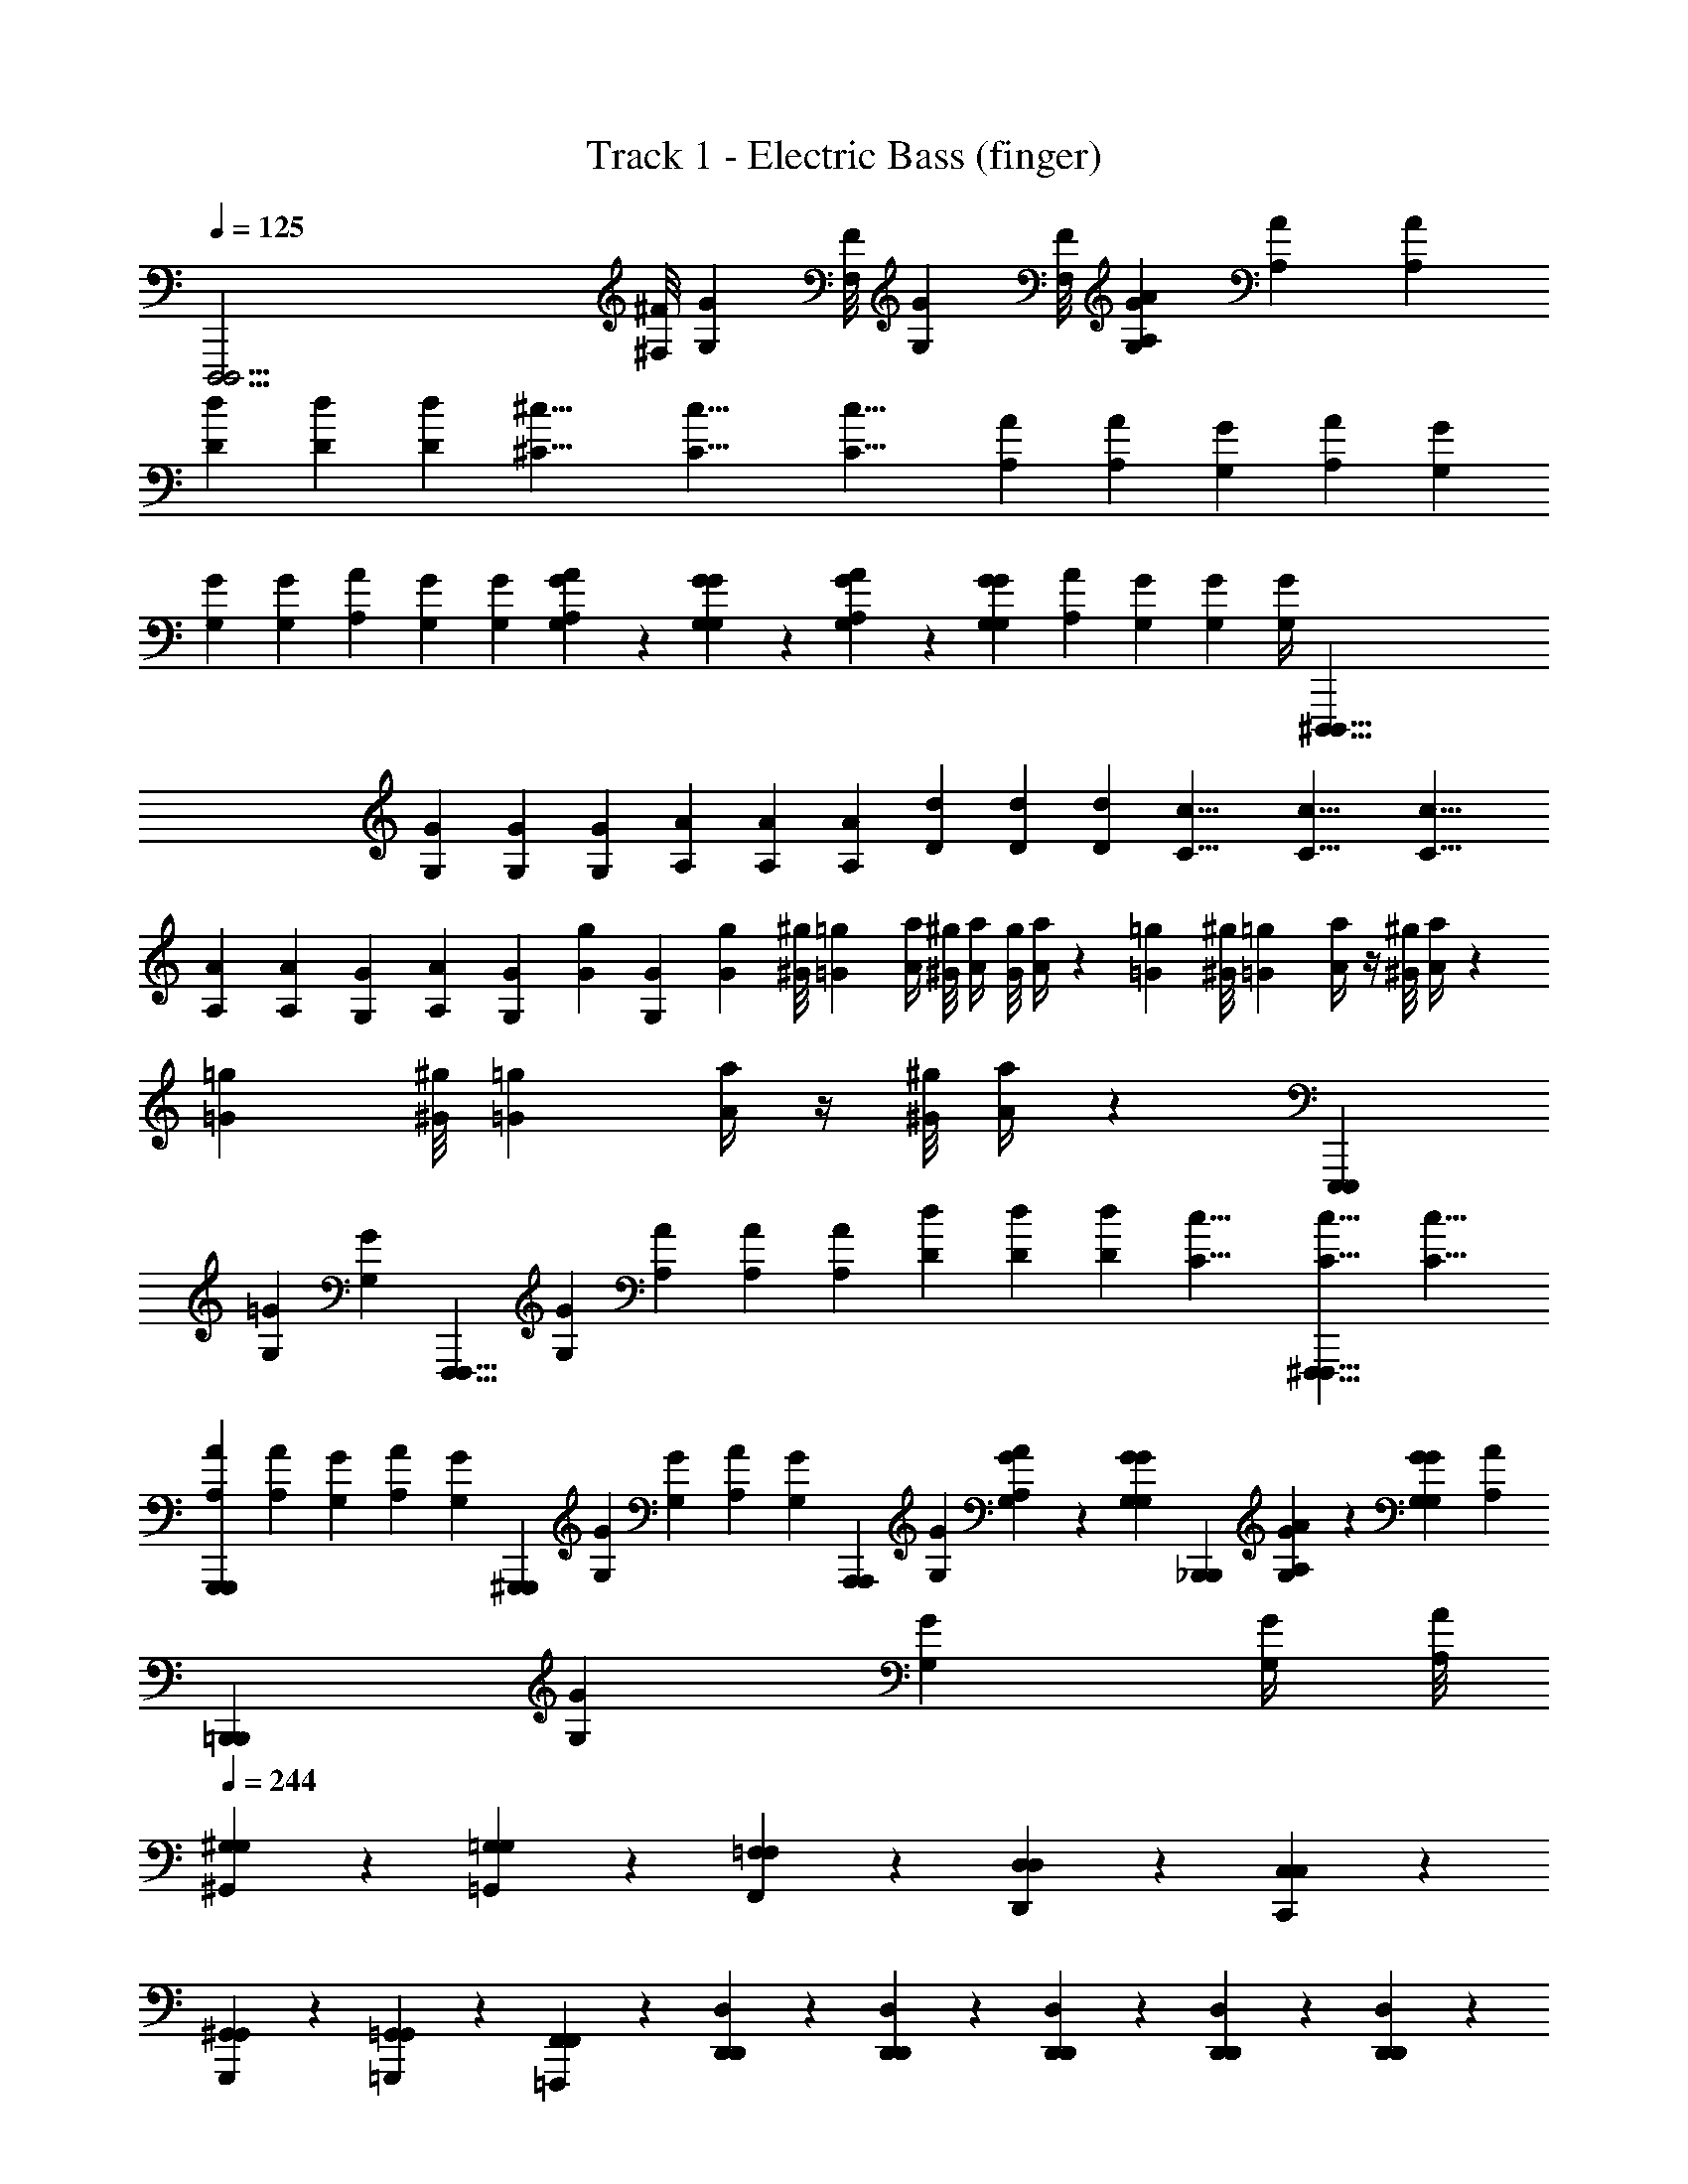X: 1
T: Track 1 - Electric Bass (finger)
Z: ABC Generated by Starbound Composer v0.8.6
L: 1/4
Q: 1/4=125
K: C
[z5/D,,,47/4D,,,47/4] [^F,/8^F/8] [z/8G,/3G/3] [F,/8F/8] [z/4G,/3G/3] [F,/8F/8] [z/4G,/3G/3A,11/24A11/24] [z3/8A,11/24A11/24] [z/8A,11/24A11/24] 
[z/4D11/24d11/24] [z3/8D11/24d11/24] [z/8D11/24d11/24] [z/4^C17/8^c17/8] [z3/8C17/8c17/8] [z13/8C17/8c17/8] [z/4A,11/24A11/24] [z/4A,11/24A11/24] [z/8G,11/24G11/24] [z/8A,11/24A11/24] [z3/8G,11/24G11/24] 
[z/8G,11/24G11/24] [z3/8G,11/24G11/24] [z/8A,11/24A11/24] [z3/8G,11/24G11/24] [z/8G,11/24G11/24] [A,11/24A11/24G,11/24G11/24] z/24 [G,11/24G11/24G,11/24G11/24] z/24 [A,11/24A11/24G,11/24G11/24] z/24 [z/8G,11/24G11/24G,11/24G11/24] [z3/8A,11/24A11/24] [z/8G,11/24G11/24] [z3/8G,11/24G11/24] [G,/4G/4] [z5/^D,,,99/8D,,,99/8] 
[z/4G,11/24G11/24] [z3/8G,11/24G11/24] [z/8G,11/24G11/24] [z/4A,11/24A11/24] [z3/8A,11/24A11/24] [z/8A,11/24A11/24] [z/4D11/24d11/24] [z3/8D11/24d11/24] [z/8D11/24d11/24] [z/4C17/8c17/8] [z3/8C17/8c17/8] [z13/8C17/8c17/8] 
[z/4A,11/24A11/24] [z/4A,11/24A11/24] [z/8G,11/24G11/24] [z/8A,11/24A11/24] [z/4G,11/24G11/24] [z/8G13/24g13/24] [z/8G,11/24G11/24] [z7/24G13/24g13/24] [z/12^G/8^g/8] [z/24=G13/24=g13/24] [z/8A/4a/4] [^G/8^g/8] [A/4a/4] [G/8g/8] [A/4a/4] z/12 [=G13/24=g13/24] [z/12^G/8^g/8] [z/24=G13/24=g13/24] [A/4a/4] z/4 [^G/8^g/8] [A/4a/4] z/12 
[=G13/24=g13/24] [z/12^G/8^g/8] [z/24=G13/24=g13/24] [A/4a/4] z/4 [^G/8^g/8] [A/4a/4] z/12 [z5/E,,,17/6E,,,17/6] 
[z/4G,11/24=G11/24] [z/4G,11/24G11/24] [z/8F,,,15/8F,,,15/8] [z/8G,11/24G11/24] [z/4A,11/24A11/24] [z3/8A,11/24A11/24] [z/8A,11/24A11/24] [z/4D11/24d11/24] [z3/8D11/24d11/24] [z/8D11/24d11/24] [z/4C17/8c17/8] [z3/8^F,,,15/8F,,,15/8C17/8c17/8] [z13/8C17/8c17/8] 
[z/4A,11/24A11/24G,,,11/12G,,,11/12] [z/4A,11/24A11/24] [z/8G,11/24G11/24] [z/8A,11/24A11/24] [z/4G,11/24G11/24] [z/8^G,,,11/12G,,,11/12] [z/8G,11/24G11/24] [z3/8G,11/24G11/24] [z/8A,11/24A11/24] [z/4G,11/24G11/24] [z/8A,,,11/12A,,,11/12] [z/8G,11/24G11/24] [A,11/24A11/24G,11/24G11/24] z/24 [z/4G,11/24G11/24G,11/24G11/24] [z/4_B,,,11/12B,,,11/12] [A,11/24A11/24G,11/24G11/24] z/24 [z/8G,11/24G11/24G,11/24G11/24] [z/8A,11/24A11/24] 
[z/4=B,,,11/12B,,,11/12] [z/8G,11/24G11/24] [z3/8G,11/24G11/24] [z/8G,/4G/4] [A,/8A/8] 
Q: 1/4=244
[^G,11/24^G,,11/24G,11/24] z/24 [=G,11/24=G,,11/24G,11/24] z/24 [=F,11/24F,,11/24F,11/24] z/24 [D,11/12D,,11/12D,11/12] z/12 [C,11/24C,,11/24C,11/24] z/24 
[^G,,11/24G,,,11/24G,,11/24] z/24 [=G,,11/24=G,,,11/24G,,11/24] z/24 [F,,11/24=F,,,11/24F,,11/24] z/24 [D,,11/24D,,11/24D,11/24] z/24 [D,,11/24D,,11/24D,11/24] z/24 [D,,11/24D,,11/24D,11/24] z/24 [D,,11/24D,,11/24D,11/24] z/24 [D,,11/24D,,11/24D,11/24] z/24 
[D,,11/24D,,11/24D,11/24] z/24 [D,,11/24D,,11/24D,11/24] z/24 [D,,11/24D,,11/24D,11/24] z/24 [D,,11/24D,,11/24D,11/24] z/24 [D,,11/24D,,11/24D,11/24] z/24 [D,,11/24D,,11/24D,11/24] z/24 [D,,11/24D,,11/24D,11/24] z/24 [D,,11/24D,,11/24D,11/24] z/24 
[D,,11/24D,,11/24D,11/24] z/24 [D,,11/24D,,11/24D,11/24] z/24 [D,,11/24D,,11/24D,11/24] z/24 [D,,11/12D,,11/12D,11/12] z/12 [C,,11/24C,,11/24C,11/24] z/24 [F,,17/12F,,17/12F,17/12] z/12 
[D,,11/12D,,11/12D,11/12] z/12 [C,,11/24C,,11/24C,11/24] z/24 [F,,17/12F,,17/12F,17/12] z/12 [D,,11/24D,,11/24D,11/24] z/24 [C,,11/24C,,11/24C,11/24] z/24 
[F,,11/24F,,11/12F,11/12] z/24 G,,11/24 z/24 [D,,11/24A,11/24A11/24D,,11/24D,11/24] z/24 [D,,11/24A,11/24A11/24D,,11/24D,11/24] z/24 [D,,11/24A,11/24A11/24D,,11/24D,11/24] z/24 [D,,11/24A,11/24A11/24D,,11/24D,11/24] z/24 [D,,11/24A,11/24A11/24D,,11/24D,11/24] z/24 [D,,11/24A,11/24A11/24D,,11/24D,11/24] z/24 
[D,,11/24A,11/24A11/24D,,11/24D,11/24] z/24 [D,,11/24A,11/24A11/24D,,11/24D,11/24] z/24 [D,,11/24A,11/24A11/24D,,11/24D,11/24] z/24 [D,,11/24A,11/24A11/24D,,11/24D,11/24] z/24 [D,,11/24A,11/24A11/24D,,11/24D,11/24] z/24 [D,,11/24A,11/24A11/24D,,11/24D,11/24] z/24 [D,,11/24A,11/24A11/24D,,11/24D,11/24] z/24 [D,,11/24A,11/24A11/24D,,11/24D,11/24] z/24 
[D,,11/24A,11/24A11/24D,,11/24D,11/24] z/24 [D,,11/24A,11/24A11/24D,,11/24D,11/24] z/24 [D,,11/12A,11/12A11/12D,,11/12D,11/12] z/12 [C,,11/24G,11/24G11/24C,,11/24C,11/24] z/24 [F,,17/12=C17/12=c17/12F,,17/12F,17/12] z/12 
[D,,11/12A,11/12A11/12D,,11/12D,11/12] z/12 [C,,11/24G,11/24G11/24C,,11/24C,11/24] z/24 [F,,17/12C17/12c17/12F,,17/12F,17/12] z/12 [D,,11/24A,11/24A11/24D,,11/24D,11/24] z/24 [C,,11/24G,11/24G11/24C,,11/24C,11/24] z/24 
[F,,11/24C11/24c11/24F,,11/24F,11/24] z/24 [G,,11/24D11/24d11/24G,,11/24G,11/24] z/24 [z/4E7/24e7/24D,,11/24A,11/24A11/24c''59/4] [z/24E/3e/3] [=F/8f/8] [^F/24^f/24] [z/24=F343/24=f343/24] [z/12D,,11/24A,11/24A11/24] [z5/12F173/12f173/12] [D,,11/24A,11/24A11/24] z/24 [D,,11/24A,11/24A11/24] z/24 [D,,11/24A,11/24A11/24] z/24 [D,,11/24A,11/24A11/24] z/24 
[D,,11/24A,11/24A11/24] z/24 [D,,11/24A,11/24A11/24] z/24 [D,,11/24A,11/24A11/24] z/24 [D,,11/24A,11/24A11/24] z/24 [D,,11/24A,11/24A11/24] z/24 [D,,11/24A,11/24A11/24] z/24 [D,,11/24A,11/24A11/24] z/24 [D,,11/24A,11/24A11/24] z/24 
[D,,11/24A,11/24A11/24] z/24 [D,,11/24A,11/24A11/24] z/24 [D,,11/12A,11/12A11/12] z/12 [C,,11/24G,11/24G11/24] z/24 [F,,17/12C17/12c17/12] z/12 
[D,,11/12A,11/12A11/12] z/12 [C,,11/24G,11/24G11/24] z/24 [F,,17/12C17/12c17/12] z/12 [D,,11/24A,11/24A11/24] z/24 [C,,11/24G,11/24G11/24] z/24 
[z/4F,,11/24C11/24c11/24D11/24d11/24] [z/4D11/24d11/24] [z/4G,,11/24D11/24d11/24A,11/24A11/24] [A,/4A/4] [z/6E7/24e7/24D,,11/24A,11/24A11/24] [z/8E/3e/3] [F/8f/8] [^F/24^f/24] [z/24=F151/24=f151/24] [D,,11/24A,11/24A11/24F77/12f77/12] z/24 [D,,11/24A,11/24A11/24] z/24 [D,,11/24A,11/24A11/24] z/24 [D,,11/24A,11/24A11/24] z/24 [D,,11/24A,11/24A11/24] z/24 
[D,,11/24A,11/24A11/24] z/24 [D,,11/24A,11/24A11/24] z/24 [D,,11/24A,11/24A11/24] z/24 [D,,11/24A,11/24A11/24] z/24 [D,,11/24A,11/24A11/24] z/24 [D,,11/24A,11/24A11/24] z/24 [D,,11/24A,11/24A11/24] z/24 [D,,11/24A,11/24A11/24] z/24 
[z/6D,,11/24A,11/24A11/24D11/24d11/24] [z/3D11/24d11/24] [z/6D,,11/24A,11/24A11/24A,11/24A11/24] [z/3A,11/24A11/24] [z/6E7/24e7/24D,,11/12A,11/12A11/12] [z/8E/3e/3] [F/8f/8] [^F/24^f/24] [z/24=F79/24=f79/24] [z/F41/12f41/12] [C,,11/24G,11/24G11/24] z/24 [F,,17/12C17/12c17/12] z/12 
[D,,11/12A,11/12A11/12] z/12 [z/6C,,11/24G,11/24G11/24D11/24d11/24] [D7/24d7/24] z/24 [z/6A,11/24A11/24F,,17/12C17/12c17/12] [C7/24c7/24] z/24 [z/6F11/24f11/24] [F7/24f7/24] z/24 [z/6D11/24d11/24] [D7/24d7/24] z/24 [z/6A,/3A/3D,,11/24A,11/24A11/24] [A,/3A/3] [z/6^G,/3^G/3C,,11/24=G,11/24=G11/24] [^G,/3^G/3] 
[z/6=G,/3=G/3F,,11/24C11/24c11/24] [G,/3G/3] [z/6F,/3F/3G,,11/24D11/24d11/24] [F,/4F/4] z/12 [z/6D,/3D/3D,,11/24A,11/24A11/24] [D,/3D/3] [z/6C,/3C/3D,,11/24A,11/24A11/24] [C,/3C/3] [z/6^C,/3^C/3D,,11/24A,11/24A11/24] [C,/3C/3] [z/6D,/3D/3D,,11/24A,11/24A11/24] [D,/3D/3] [z/6F,/3F/3D,,11/24A,11/24A11/24] [F,/3F/3] [z/6G,/3G/3D,,11/24A,11/24A11/24] [G,/3G/3] 
[z/6^G,/3^G/3D,,11/24A,11/24A11/24] [G,/3G/3] [z/6A,/3A/3D,,11/24A,11/24A11/24] [A,/3A/3] [z/6=C/3c/3D,,11/24A,11/24A11/24] [C/3c/3] [z/6D,,11/24A,11/24A11/24D5/8d5/8] [z/3D5/8d5/8] [D,,11/24A,11/24A11/24] z/24 [z/6D,,11/24A,11/24A11/24F5/8f5/8] [z/3F5/8f5/8] [D,,11/24A,11/24A11/24] z/24 [z/6D,,11/24A,11/24A11/24=G5/8=g5/8] [z/3G5/8g5/8] 
[D,,11/24A,11/24A11/24] z/24 [z/6D,,11/24A,11/24A11/24A23/24a23/24] [z/3A23/24a23/24] [z/D,,11/12A,11/12A11/12] [z/6c13/12c'13/12] [z/3c9/8c'9/8] [C,,11/24=G,11/24G11/24] z/24 [z/12F,,17/12C17/12c17/12] [^c5/24^c'5/24] [d5/24d'5/24c/4c'/4] [z/24^d5/24^d'5/24] [z/6=d/4=d'/4] [z/12e5/24e'5/24] [z/8^d/4^d'/4] [z/8f11/8f'11/8] [z11/24e17/12e'17/12] 
[D,,11/12A,11/12A11/12] z/12 [z/6d7/24d'7/24C,,11/24G,11/24G11/24] [z/8d/3d'/3] [e/8e'/8] [f/24f'/24] [z/24e23/24e'23/24] [ze13/12e'13/12F,,17/12C17/12=c17/12] [z/6d7/24d'7/24] [z/8d/3d'/3] [e/8e'/8] [f/24f'/24] [z/24e23/24e'23/24] [D,,11/24A,11/24A11/24e13/12e'13/12] z/24 [C,,11/24G,11/24G11/24] z/24 
[z/6d7/24d'7/24F,,11/24C11/24c11/24] [z/8d/3d'/3] [e/8e'/8] [f/24f'/24] [z/24e11/24e'11/24] [e/12e'/12G,,11/24D11/24=d11/24] z5/12 [z/6^d7/24d'7/24G,,11/24D11/24=d11/24] [z/8^d/3d'/3] [e/8e'/8] [f/24f'/24] [z/24e23/24e'23/24] [G,,11/24D11/24=d11/24e13/12e'13/12] z/24 [G,,11/24D11/24d11/24] z/24 [z/6^f7/24^f'7/24G,,11/24D11/24d11/24] [z/8f/3f'/3] [g/8g'/8] [^g/24^g'/24] [z/24=g23/24=g'23/24] [G,,11/24D11/24d11/24g13/12g'13/12] z/24 [G,,11/24D11/24d11/24] z/24 
[z/6^d7/24d'7/24G,,11/24D11/24=d11/24] [z/8^d/3d'/3] [e/8e'/8] [=f/24=f'/24] [z/24e59/24e'59/24] [G,,11/24D11/24=d11/24e31/12e'31/12] z/24 [G,,11/24D11/24d11/24] z/24 [G,,11/24D11/24d11/24] z/24 [G,,11/24D11/24d11/24] z/24 [G,,11/24D11/24d11/24] z/24 [z/6G,,11/24D11/24d11/24^d11/24d'11/24] [z/3d11/24d'11/24] [z/6G,,11/24D11/24=d11/24d11/24=d'11/24] [z/3d11/24d'11/24] 
[z/6G,,11/24D11/24d11/24c11/24=c'11/24] [z/3c11/24c'11/24] [z/6G,,11/24D11/24d11/24d11/24d'11/24] [z/3d11/24d'11/24] [z/6c11/24c'11/24G,,11/12D11/12d11/12] [z/3c11/24c'11/24] [z/6A11/24a11/24] [z/3A11/24a11/24] [z/6F,,11/24C11/24c11/24G11/24g11/24] [z/3G11/24g11/24] [z/6^D11/24^d11/24_B,,17/12F17/12f17/12] [z/3D11/24d11/24] [z/6=D11/24=d11/24] [z/3D11/24d11/24] [z/6C11/24c11/24] [z/3C11/24c11/24] 
[z/6A,11/24A11/24G,,11/12D11/12d11/12] [z/3A,11/24A11/24] [z/6C/3c/3] [z/6C/3c/3] [z/6A,/3A/3] [z/6A,/3A/3F,,11/24C11/24c11/24] [z/6C/3c/3] [z/6C/3c/3] [z/6A,/3A/3B,,17/12F17/12f17/12] [z/6A,/3A/3] [z/6C/3c/3] [z/6C/3c/3] [z/6A,/3A/3] [z/6A,/3A/3] [z/6C/3c/3] [z/6C/3c/3] [z/6A,/3A/3] [z/6A,/3A/3G,,11/24D11/24d11/24] [z/6C/3c/3] [z/6C/3c/3] [z/6C/3c/3F,,11/24C11/24c11/24] [z/6A,/3A/3] [z/6C/3c/3] 
[z/6C/3c/3B,,11/24F11/24f11/24] [z/6C/3c/3] [z/6A,/3A/3] [z/6C/3c/3=C,11/24G11/24g11/24] [z/6C2/3c2/3] [z/6C/3c/3] [z/6G,,11/24D11/24d11/24] [z/6C/3c/3] [z/6C/3c/3] [z/6A,/3A/3G,,11/24D11/24d11/24] [z/6A,/3A/3] [z/6C/3c/3] [z/6C/3c/3G,,11/24D11/24d11/24] [z/6A,/3A/3] [z/6A,/3A/3] [z/6C/3c/3G,,11/24D11/24d11/24] [z/6C/3c/3] [z/6A,/3A/3] [z/6A,/3A/3G,,11/24D11/24d11/24] [z/6C/3c/3] [z/6C/3c/3] [z/6A,/3A/3G,,11/24D11/24d11/24] [z/6A,/3A/3] [z/6C/3c/3] 
[z/6C/3c/3G,,11/24D11/24d11/24] [z/6A,/3A/3] [z/6A,/3A/3] [z/6C/3c/3G,,11/24D11/24d11/24] [z/6C/3c/3] [A,/6A/6] [A,/6A/6G,/3G/3G,,11/24D11/24d11/24] [z/6G,/3G/3] [z/6F,/3F/3] [z/6F,/3F/3G,,11/24D11/24d11/24] [z/6D,7/24D7/24] [z/8D,7/24D7/24] [^C,/24^C/24] [z/8G,,11/24D11/24d11/24A,,17/12A,17/12] [C,/24C/24] [z/3A,,17/12A,17/12] [G,,11/24D11/24d11/24] z/24 [G,,11/24D11/24d11/24] z/24 [z/6G,,11/24D11/24d11/24^G,,17/12^G,17/12] [z/3G,,17/12G,17/12] 
[=G,,11/24D11/24d11/24] z/24 [G,,11/24D11/24d11/24] z/24 [z/6G,,11/12D11/12d11/12G,,17/12=G,17/12] [z5/6G,,17/12G,17/12] [F,,11/24=C11/24c11/24] z/24 [z/6B,,17/12F17/12f17/12^F,,17/12^F,17/12] [z4/3F,,17/12F,17/12] 
[z/6G,,11/12D11/12d11/12=F,,11/12=F,11/12] [z5/6F,,11/12F,11/12] [z/6F,,11/24C11/24c11/24D,,17/12D,17/12] [z/3D,,17/12D,17/12] [zB,,17/12F17/12f17/12] [z/6C,,17/12=C,17/12] [z/3C,,17/12C,17/12] [G,,11/24D11/24d11/24] z/24 [F,,11/24C11/24c11/24] z/24 
[z/6B,,11/24F11/24f11/24^C,,11/12^C,11/12] [z/3C,19/24^C19/24] [=C,11/24G11/24g11/24] z/24 [z/6D,,11/24A,11/24A11/24D,11/24D11/24] [z/3D,11/24D11/24] [z/6D,,11/24A,11/24A11/24F,25/24F25/24] [z/3F,25/24F25/24] [D,,11/24A,11/24A11/24] z/24 [z/24D,,11/24A,11/24A11/24] [E,/12E/12] [^D,/12^D/12] [E,/12E/12=D,/12=D/12] [^C,/24C/24^D,/8^D/8] z/12 [=D,/12=D/12] [z/6E,7/24E7/24D,,11/24A,11/24A11/24] [z/8E,/3E/3] [F,/8F/8] [^F,/24^F/24] [z/24=F,5/12=F5/12] [D,,11/24A,11/24A11/24F,13/24F13/24] z/24 
[z/6D,,11/24A,11/24A11/24D,/D/] [z/3D,/D/] [C,/24C/24D,,11/24A,11/24A11/24] [z/8=C,/3=C/3] [^C,/24^C/24] [z7/24=C,/3=C/3] [z/6D,,11/24A,11/24A11/24^G,5/8^G5/8] [z/3G,5/8G5/8] [z/6D,,11/24A,11/24A11/24] [z/6=G,/3=G/3] [z/6G,/3G/3] [z/6F,/3F/3D,,11/24A,11/24A11/24] [z/6F,/3F/3] [z/6D,/3D/3] [z/6D,/3D/3D,,11/24A,11/24A11/24] [z/6C,/3C/3] [z/6C,/3C/3] [z/6D,,11/24A,11/24A11/24^G,5/8^G5/8] [z/3F,5/8F5/8] [z/6D,,11/24A,11/24A11/24] [z/6=G,/3=G/3] [z/6D,/3D/3] 
[z/6F,/3F/3D,,11/24A,11/24A11/24] [z/6C,/3C/3] [z/6D,/3D/3] [z/6A,,/3A,/3D,,11/24A,11/24A11/24] [z/6C,/3C/3] [z/6^G,,/3^G,/3] [z/6G,5/8^G5/8D,,11/12A,11/12A11/12] [z/G,5/8G5/8] [z/6=G,/3=G/3] [z/6G,/3G/3] [z/6F,/3F/3=C,,11/24G,11/24G11/24] [z/6F,/3F/3] [z/6D,/3D/3] [z/6D,/3D/3F,,17/12C17/12c17/12] [z/6C,/3C/3] [z/6C,/3C/3] [z/6F,5/8F5/8] [z/F,5/8F5/8] [z/6D,/3D/3] [z/6D,/3D/3] 
[z/6C,/3C/3D,,11/12A,11/12A11/12] [z/6C,/3C/3] [z/6A,,/3A,/3] [z/6A,,/3A,/3] [z/6G,,/3^G,/3] [z/6G,,/3G,/3] [z/6C,,11/24=G,11/24G11/24F,5/8F5/8] [z/3F,5/8F5/8] [z/6F,,17/12C17/12c17/12] [z/6D,/3D/3] [z/6D,/3D/3] [z/6C,/3C/3] [z/6C,/3C/3] [z/6A,,/3A,/3] [z/6A,,/3A,/3] [z/6G,,/3^G,/3] [z/6G,,/3G,/3] [z/6=G,,/4=G,/4D,,11/24A,11/24A11/24] [z/12G,,/4G,/4] [z/6F,,/4F,/4] [z/12F,,/4F,/4] [z/6G,,/4G,/4C,,11/24G,11/24G11/24] [z/12G,,/4G,/4] [z/6^G,,/4^G,/4] [z/12G,,/4G,/4] 
[z/6A,,/4A,/4F,,11/24C11/24c11/24] [z/12A,,/4A,/4] [z/6C,/4C/4] [z/12C,/4C/4] [z/6D,/4D/4=G,,11/24D11/24d11/24] [z/12D,/4D/4] [z/6F,/4F/4] [F,/12F/12] [z/6A,/4A/4D,,11/24A,11/24A11/24] [z/6A,/4A/4] [z/6C/4c/4] [z/6C/4c/4D,,11/24A,11/24A11/24] [z/6^C/4^c/4] [z/6C/4c/4] [z/6D/4d/4D,,11/24A,11/24A11/24] [z/6D/4d/4] [z/6F/4f/4] [z/6F/4f/4D,,11/24A,11/24A11/24] [z/6G/4g/4] [z/6G/4g/4] [z/6^G/4^g/4D,,11/24A,11/24A11/24] [z/6G/4g/4] [z/6A/4a/4] [z/6A/4a/4D,,11/24A,11/24A11/24] [z/6D/4d/4] [z/6D/4d/4] 
[z/6F/4f/4D,,11/24A,11/24A11/24] [z/6F/4f/4] [z/6=G/4=g/4] [z/6G/4g/4D,,11/24A,11/24A11/24] [z/6^G/4^g/4] [z/6G/4g/4] [z/6A/4a/4D,,11/24A,11/24A11/24] [z/6A/4a/4] [z/6F/4f/4] [z/6F/4f/4D,,11/24A,11/24A11/24] [z/6=G/4=g/4] [z/6G/4g/4] [z/6^G/4^g/4D,,11/24A,11/24A11/24] [z/6G/4g/4] [z/6A/4a/4] [z/6A/4a/4D,,11/24A,11/24A11/24] [z/6=c/4c'/4] [z/6c/4c'/4] [z/6F/4f/4D,,11/24A,11/24A11/24] [z/6F/4f/4] [z/6=G/4=g/4] [z/6G/4g/4D,,11/24A,11/24A11/24] [z/6^G/4^g/4] [z/6G/4g/4] 
[z/6A/4a/4D,,11/24A,11/24A11/24] [z/6A/4a/4] [z/6c25/24c'25/24] [D,,11/24A,11/24A11/24c25/24c'25/24] z/24 [z3/8D,,11/12A,11/12A11/12] [^c/12^c'/12] [z/12d/8d'/8] [z/24c/8c'/8] [^d/12^d'/12] [=d/8=d'/8e/8e'/8] [^d/8^d'/8f5/6f'5/6] [z/12e19/24e'19/24] [C,,11/24=G,11/24=G11/24] z/24 [z/6F,,17/12=C17/12=c17/12] [z/6c/4=c'/4] [z/6c/4c'/4] [z/6^c/4^c'/4] [z/6c/4c'/4] [z/6=d/4=d'/4] [z/6d/4d'/4] [z/6f/4f'/4] [z/6f/4f'/4] 
[z/6e/4e'/4D,,11/12A,11/12A11/12] [z/6e/4e'/4] [z/6d/4d'/4] [z/6d/4d'/4] [z/6f/4f'/4] [z/6f/4f'/4] [z/6e/4e'/4C,,11/24G,11/24G11/24] [z/6e/4e'/4] [z/6d/4d'/4] [z/6d/4d'/4F,,17/12C17/12=c17/12] [z/6f/4f'/4] [z/6f/4f'/4] [z/6e/4e'/4] [z/6e/4e'/4] [z/6d/4d'/4] [z/6d/4d'/4] [z/6f/4f'/4] [z/6f/4f'/4] [z/6e/4e'/4D,,11/24A,11/24A11/24] [z/6e/4e'/4] [z/6d/4d'/4] [z/6d/4d'/4C,,11/24G,11/24G11/24] [z/6f/4f'/4] [z/6f/4f'/4] 
[z/6e/4e'/4F,,11/24C11/24c11/24] [z/6e/4e'/4] [z/6d/4d'/4] [z/6d/4d'/4G,,11/24D11/24d11/24] [z/6f/4f'/4] [f/8f'/8] z/24 [z/6e/4e'/4A,,17/12E,17/12E17/12] [z/6e/4e'/4] [z/6d/4d'/4] [z/6d/4d'/4] [z/6f/4f'/4] [z/6f/4f'/4] [z/6e/4e'/4] [z/6e/4e'/4] [z/6d/4d'/4] [z/6d/4d'/4^G,,17/12^D,17/12^D17/12] [z/6f/4f'/4] [z/6f/4f'/4] [z/6e/4e'/4] [z/6e/4e'/4] [z/6d/4d'/4] [z/6d/4d'/4] [z/6e/4e'/4] [z/6e/4e'/4] 
[z/6d/4d'/4=G,,17/12=D,17/12=D17/12] [z/6d/4d'/4] [z/6c/4=c'/4] [z/6c/4c'/4] [z/6e/4e'/4] [z/6e/4e'/4] [z/6d/4d'/4] [z/6d/4d'/4] [z/6c/4c'/4] [z/6c/4c'/4^F,,17/12^C,17/12^C17/12] [z/6d/4d'/4] [z/6d/4d'/4] [z/6c/4c'/4] [z/6c/4c'/4] [z/6A5/12a5/12] [z/3A5/12a5/12] [z/6^G5/12g5/12] [z/3G5/12g5/12=F,,11/12=C,11/12=C11/12] [z/6=G5/12=g5/12] [z/3G5/12g5/12] [z/6F5/12f5/12] 
[z/3F5/12f5/12E,,11/12=B,,11/12B,11/12] [z/6D/4d/4] [z/12D/4d/4] [^C/12^c/12] [z/12=C5/24=c5/24] [^C/24^c/24] [B,/24B/24] [_B,/24_B/24] [z/8A,/6A/6] [z/6A,,17/12E,17/12E17/12G,17/12G17/12] [z4/3G,17/12G17/12] [z/6^G,,17/12^D,17/12^D17/12^F,17/12^F17/12] [z4/3F,17/12F17/12] 
[z/6=G,,17/12=D,17/12=D17/12=F,17/12=F17/12] [z4/3F,17/12F17/12] [z/6^F,,17/12^C,17/12C17/12E,17/12E17/12] [z4/3E,17/12E17/12] [z/6=F,,11/12=C,11/12=C11/12^D,11/12^D11/12] [z5/6D,11/12D11/12] 
[z/6E,,11/12B,,11/12=B,11/12=D,11/12=D11/12] [D,19/24D19/24] z/24 [z/6A,,17/12E,17/12E17/12B,17/12=B17/12] [z4/3B,17/12B17/12] [z/6^G,,17/12^D,17/12^D17/12_B,17/12_B17/12] [z4/3B,17/12B17/12] 
[z/6=G,,17/12=D,17/12=D17/12A,17/12A17/12] [z4/3A,17/12A17/12] [z/6^F,,17/12^C,17/12^C17/12^G,17/12^G17/12] [z4/3G,17/12G17/12] [z/6=G,2/3=G2/3=F,,11/12=C,11/12=C11/12] [G,2/3G2/3] z/6 
[z/6^F,5/8^F5/8E,,11/12B,,11/12=B,11/12] [F,5/8F5/8] z5/24 [z/6A,,17/12E,17/12E17/12B,17/12=B17/12] [z4/3B,17/12B17/12] [z/6^G,,17/12^D,17/12^D17/12_B,17/12_B17/12] [z/3B,17/12B17/12] =c/6 ^c/6 d/6 ^d/6 e/6 f/6 
[^f/6=G,,17/12=D,17/12=D17/12A,17/12A17/12] [g/6A,17/12A17/12] ^g/6 a/6 _b/6 =b/6 e/6 =f/6 ^f/6 [=g/6^F,,17/12^C,17/12^C17/12^G,17/12^G17/12] [^g/6G,17/12G17/12] a/6 _b/6 =b/6 c'/6 ^c'/6 d'/6 ^d'/6 [e'/6=G,2/3=G2/3=F,,11/12=C,11/12=C11/12] [f'/6G,2/3G2/3] ^f'/6 g'/6 ^g'/6 a'/6 
[_b'/6F,5/8F5/8E,,11/12B,,11/12=B,11/12] [=b'/6F,/F/] =c'/6 ^c'/6 =d'/6 ^d'/6 [D,,11/24A,11/24A11/24a39/4=d'39/4] z/24 [D,,11/24A,11/24A11/24] z/24 [D,,11/24A,11/24A11/24] z/24 [D,,11/24A,11/24A11/24] z/24 [D,,11/24A,11/24A11/24] z/24 [D,,11/24A,11/24A11/24] z/24 
[D,,11/24A,11/24A11/24] z/24 [D,,11/24A,11/24A11/24] z/24 [D,,11/24A,11/24A11/24] z/24 [D,,11/24A,11/24A11/24] z/24 [D,,11/24A,11/24A11/24] z/24 [D,,11/24A,11/24A11/24] z/24 [D,,11/24A,11/24A11/24] z/24 [D,,11/24A,11/24A11/24] z/24 
[D,,11/24A,11/24A11/24] z/24 [D,,11/24A,11/24A11/24] z/24 [D,,11/12A,11/12A11/12] z/12 [C,,11/24G,11/24G11/24] z/24 [z/F,,17/12C17/12=c17/12] [z=c'17/12=f'17/12] 
[z/D,,11/12A,11/12A11/12] [z/a23/24d'23/24] [C,,11/24G,11/24G11/24] z/24 [F,,17/12C17/12c17/12c'17/12f'17/12] z/12 [D,,11/24A,11/24A11/24d'11/12=g'11/12] z/24 [C,,11/24G,11/24G11/24] z/24 
[F,,11/24C11/24c11/24d'11/12^g'11/12] z/24 [G,,11/24D11/24=d11/24] z/24 [D,,11/24A,11/24A11/24e'17/12a'17/12] z/24 [D,,11/24A,11/24A11/24] z/24 [D,,11/24A,11/24A11/24] z/24 [D,,11/24A,11/24A11/24^d'17/12g'17/12] z/24 [D,,11/24A,11/24A11/24] z/24 [D,,11/24A,11/24A11/24] z/24 
[D,,11/24A,11/24A11/24=d'17/12=g'17/12] z/24 [D,,11/24A,11/24A11/24] z/24 [D,,11/24A,11/24A11/24] z/24 [D,,11/24A,11/24A11/24c'17/12f'17/12] z/24 [D,,11/24A,11/24A11/24] z/24 [D,,11/24A,11/24A11/24] z/24 [D,,11/24A,11/24A11/24e11/12a11/12] z/24 [D,,11/24A,11/24A11/24] z/24 
[D,,11/24A,11/24A11/24=g11/12c'11/12] z/24 [D,,11/24A,11/24A11/24] z/24 [a11/24d'11/24D,,11/12A,11/12A11/12] z/24 [e11/24a11/24] z/24 [C,,11/24G,11/24G11/24a11/24d'11/24] z/24 [^g11/24^c'11/24F,,17/12C17/12c17/12] z/24 [=g11/24=c'11/24] z/24 [e11/24a11/24] z/24 
[^d11/24^g11/24D,,11/12A,11/12A11/12] z/24 [=d11/24=g11/24] z/24 [C,,11/24G,11/24G11/24c11/24=f11/24] z/24 [A11/24d11/24F,,17/12C17/12c17/12] z/24 [G11/24c11/24] z/24 [e11/24a11/24] z/24 [D,,11/24A,11/24A11/24G11/24c11/24] z/24 [C,,11/24G,11/24G11/24A11/24d11/24] z/24 
[F,,11/24C11/24c11/24G11/24c11/24] z/24 [G,,11/24D11/24d11/24A11/24d11/24] z/24 [G,,11/24D11/24d11/24c11/24f11/24] z/24 [G,,11/24D11/24d11/24A11/24d11/24] z/24 [G,,11/24D11/24d11/24c11/24f11/24] z/24 [G,,11/24D11/24d11/24d11/24g11/24] z/24 [G,,11/24D11/24d11/24c11/24f11/24] z/24 [G,,11/24D11/24d11/24d11/24g11/24] z/24 
[G,,11/24D11/24d11/24^d11/24^g11/24] z/24 [G,,11/24D11/24=d11/24e11/24a11/24] z/24 [G,,11/24D11/24d11/24=g11/24c'11/24] z/24 [G,,11/24D11/24d11/24^g11/24^c'11/24] z/24 [G,,11/24D11/24d11/24a11/24d'11/24] z/24 [G,,11/24D11/24d11/24=c'11/24f'11/24] z/24 [G,,11/24D11/24d11/24d'11/24g'11/24] z/24 [G,,11/24D11/24d11/24^d'11/24^g'11/24] z/24 
[G,,11/24D11/24d11/24a'11/12] z/24 [G,,11/24D11/24d11/24c''23/24] z/24 [z/a'19/24G,,11/12D11/12d11/12] [z/3c''19/24] [z/6a'5/8] [z/3F,,11/24C11/24c11/24] [z/6c''5/8] [z/a'13/24_B,,17/12=F17/12f17/12] [z/12c''13/24] a'11/24 z/24 [z5/12c''11/24a'11/24] 
[z/12G,,11/12D11/12d11/12] [c''11/24a'11/24] z/24 [a'3/8c''11/24] z/24 [z/12a'3/8F,,11/24C11/24c11/24] [z/3c''3/8] [z/12a'3/8] [z/3c''3/8B,,17/12F17/12f17/12] [z/12a'3/8] [z/3^c''3/8] [z/12a'3/8] [z/3c''3/8] [z/12a'3/8] [z/4c''3/8] [z/12G,,11/24D11/24d11/24] [z/12a'3/8] [z/3c''3/8] [z/12a'3/8F,,11/24C11/24c11/24] [z/3d''3/8] [z/12a'3/8] 
[z/3d''3/8B,,11/24F11/24f11/24] [z/12a'3/8] [z/12d''3/8] [z/4C,11/24G11/24=g11/24] [z/12a'/4] d''/6 [z/6D,,11/24A,11/24A11/24] [z/12a'3/8] [z/4f''3/8] [z/12D,,11/24A,11/24A11/24] [z/12a'3/8] [z/3f''3/8] [z/12a'3/8D,,11/24A,11/24A11/24] [z/3f''3/8] [z/12a'3/8] [z/3f''3/8D,,11/24A,11/24A11/24] [z/12a'3/8] [z/12f''3/8] [z/4D,,11/24A,11/24A11/24] [z/12a'3/8] [z/6f''3/8] [z/6D,,11/24A,11/24A11/24] [z/12a'3/8] [z/4f''3/8] 
[z/12D,,11/24A,11/24A11/24] [z/12a'3/8] [z/3f''3/8] [z/12D,,11/24A,11/24A11/24a'11/24] f''3/8 z/24 [=c''/3f''/3D,,11/24A,11/24A11/24] [z/6b'/3e''/3] [z/6D,,11/24A,11/24A11/24] [_b'/3^d''/3] [a'/3=d''/3D,,11/24A,11/24A11/24] [z/6c''/3f''/3] [z/6D,,11/24A,11/24A11/24] [=b'/3e''/3] [_b'/3^d''/3D,,11/24A,11/24A11/24] [z/6a'/3=d''/3] [z/6D,,11/24A,11/24A11/24] [g'/3^c''/3] 
[=g'/3=c''/3D,,11/24A,11/24A11/24] [z/6e'/3a'/3] [z/6D,,11/24A,11/24A11/24] [=d'/3g'/3] [c'/3f'/3D,,11/12A,11/12A11/12] [b/3e'/3] [_b/3^d'/3] [a/3=d'/3C,,11/24G,11/24G11/24] [^g/6^c'/6] [=g/6=c'/6F,,17/12C17/12c17/12] [^f/6=b/6] [=f/6_b/6] [e/6a/6] [^d/6^g/6] [=d/6=g/6] [^c/6^f/6] [=c/6=f/6] [=B/6e/6] 
[_B/6^d/6D,,11/12A,11/12A11/12] [A/6=d/6] [^G/6^c/6] [=G/6=c/6] [^F/6=B/6] [=F/6_B/6] [C,,11/24G,11/24G11/24A15/4d15/4] z/24 [F,,17/12C17/12c17/12] z/12 [D,,11/24A,11/24A11/24] z/24 [C,,11/24G,11/24G11/24] z/24 
[F,,11/24C11/24c11/24] z/24 [G,,11/24D11/24d11/24] z/24 [e11/24a11/24A,,17/12E,17/12E17/12] z/24 [^d11/24^g11/24] z/24 [e11/24a11/24] z/24 [=g11/24c'11/24^G,,17/12^D,17/12^D17/12] z/24 [e11/24a11/24] z/24 [g11/24c'11/24] z/24 
[a11/24d'11/24=G,,17/12=D,17/12=D17/12] z/24 [g11/24c'11/24] z/24 [a11/24d'11/24] z/24 [c'11/24f'11/24^F,,17/12^C,17/12^C17/12] z/24 [a11/24d'11/24] z/24 [c'11/24f'11/24] z/24 [d'11/24g'11/24=F,,11/12=C,11/12=C11/12] z/24 [c'11/24f'11/24] z/24 
[d'11/24g'11/24E,,11/12=B,,11/12B,11/12] z/24 [e'11/24a'11/24] z/24 [e11/24a11/24A,,17/12E,17/12E17/12] z/24 [d11/24^g11/24] z/24 [e11/24a11/24] z/24 [=g11/24c'11/24^G,,17/12^D,17/12^D17/12] z/24 [e11/24a11/24] z/24 [g11/24c'11/24] z/24 
[a11/24d'11/24=G,,17/12=D,17/12=D17/12] z/24 [g11/24c'11/24] z/24 [a11/24d'11/24] z/24 [c'11/24f'11/24^F,,17/12^C,17/12^C17/12] z/24 [a11/24d'11/24] z/24 [c'11/24f'11/24] z/24 [d'11/24g'11/24=F,,11/12=C,11/12=C11/12] z/24 [c'11/24f'11/24] z/24 
[d'11/24g'11/24E,,11/12B,,11/12B,11/12] z/24 [e'11/24a'11/24] z/24 [a11/24d'11/24A,,17/12E,17/12E17/12] z/24 [g11/24c'11/24] z/24 [a11/24d'11/24] z/24 [c'11/24f'11/24^G,,17/12^D,17/12^D17/12] z/24 [a11/24d'11/24] z/24 [c'11/24f'11/24] z/24 
[d'11/24g'11/24=G,,17/12=D,17/12=D17/12] z/24 [c'11/24f'11/24] z/24 [d'11/24g'11/24] z/24 [e'11/24a'11/24^F,,17/12^C,17/12^C17/12] z/24 [d'11/24g'11/24] z/24 [e'11/24a'11/24] z/24 [g'11/24c''11/24=F,,11/12=C,11/12=C11/12] z/24 [e'11/24a'11/24] z/24 
[g'11/24c''11/24E,,11/12B,,11/12B,11/12] z/24 [a'11/24d''11/24] z/24 [a11/24d'11/24A,,17/12E,17/12E17/12] z/24 [g11/24c'11/24] z/24 [a11/24d'11/24] z/24 [c'11/24f'11/24^G,,17/12^D,17/12^D17/12] z/24 [a11/24d'11/24] z/24 [c'11/24f'11/24] z/24 
[d'11/24g'11/24=G,,17/12=D,17/12=D17/12] z/24 [c'11/24f'11/24] z/24 [d'11/24g'11/24] z/24 [e'11/24a'11/24^F,,17/12^C,17/12^C17/12] z/24 [d'11/24g'11/24] z/24 [e'11/24a'11/24] z/24 [g'11/24c''11/24=F,,11/12=C,11/12=C11/12] z/24 [e'11/24a'11/24] z/24 
[g'11/24c''11/24E,,11/12B,,11/12B,11/12] z/24 [a'11/24d''11/24] z/24 [D,,11/24A,11/24A11/24D,,11/24D,11/24c'23/4f'23/4] z/24 [D,,11/24A,11/24A11/24D,,11/24D,11/24] z/24 [D,,11/24A,11/24A11/24D,,11/24D,11/24] z/24 [D,,11/24A,11/24A11/24D,,11/24D,11/24] z/24 [D,,11/24A,11/24A11/24D,,11/24D,11/24] z/24 [D,,11/24A,11/24A11/24D,,11/24D,11/24] z/24 
[D,,11/24A,11/24A11/24D,,11/24D,11/24] z/24 [D,,11/24A,11/24A11/24D,,11/24D,11/24] z/24 [D,,11/24A,11/24A11/24D,,11/24D,11/24] z/24 [D,,11/24A,11/24A11/24D,,11/24D,11/24] z/24 [D,,11/24A,11/24A11/24D,,11/24D,11/24] z/24 [D,,11/24A,11/24A11/24D,,11/24D,11/24] z/24 [=b/6e'/6D,,11/24A,11/24A11/24D,,11/24D,11/24] [_b/6^d'/6] [a/6=d'/6] [^g/6^c'/6D,,11/24A,11/24A11/24D,,11/24D,11/24] [=g/6=c'/6] [^f/6=b/6] 
[=f/6_b/6D,,11/24A,11/24A11/24D,,11/24D,11/24] [e/6a/6] [d/6^g/6] [=d/6=g/6D,,11/24A,11/24A11/24D,,11/24D,11/24] [c/6f/6] [=B/6e/6] [A/6d/6D,,11/12A,11/12A11/12D,,11/12D,11/12] z5/6 [C,,11/24G,11/24G11/24C,,11/24C,11/24] z/24 [F,,17/12C17/12c17/12F,,17/12=F,17/12] z/12 
[D,,11/12A,11/12A11/12D,,11/12D,11/12] z/12 [C,,11/24G,11/24G11/24C,,11/24C,11/24] z/24 [F,,17/12C17/12c17/12F,,17/12F,17/12] z/12 [D,,11/24A,11/24A11/24D,,11/24D,11/24] z/24 [C,,11/24G,11/24G11/24C,,11/24C,11/24] z/24 
[F,,11/24C11/24c11/24F,,11/24F,11/24] z/24 [G,,11/24D11/24d11/24G,,11/24G,11/24] z/24 [z/4E7/24e7/24D,,11/24A,11/24A11/24c''59/4] [z/24E7/24e7/24] [F/8f/8] [^F/24^f/24] [z/24=F343/24=f343/24] [z/24D,,11/24A,11/24A11/24] [F/8f/8] [^F/24^f/24] [z7/24=F343/24=f343/24] [D,,11/24A,11/24A11/24] z/24 [D,,11/24A,11/24A11/24] z/24 [D,,11/24A,11/24A11/24] z/24 [D,,11/24A,11/24A11/24] z/24 
[D,,11/24A,11/24A11/24] z/24 [D,,11/24A,11/24A11/24] z/24 [D,,11/24A,11/24A11/24] z/24 [D,,11/24A,11/24A11/24] z/24 [D,,11/24A,11/24A11/24] z/24 [D,,11/24A,11/24A11/24] z/24 [D,,11/24A,11/24A11/24] z/24 [D,,11/24A,11/24A11/24] z/24 
[D,,11/24A,11/24A11/24] z/24 [D,,11/24A,11/24A11/24] z/24 [D,,11/12A,11/12A11/12] z/12 [C,,11/24G,11/24G11/24] z/24 [F,,17/12C17/12c17/12] z/12 
[D,,11/12A,11/12A11/12] z/12 [C,,11/24G,11/24G11/24] z/24 [F,,17/12C17/12c17/12] z/12 [D,,11/24A,11/24A11/24] z/24 [C,,11/24G,11/24G11/24] z/24 
[z/4F,,11/24C11/24c11/24D11/24d11/24] [z/4D11/24d11/24] [z/4G,,11/24D11/24d11/24A,11/24A11/24] [A,/4A/4] [z/6E7/24e7/24D,,11/24A,11/24A11/24] [z/8E/3e/3] [F/8f/8] [^F/24^f/24] [z/24=F151/24=f151/24] [D,,11/24A,11/24A11/24F77/12f77/12] z/24 [D,,11/24A,11/24A11/24] z/24 [D,,11/24A,11/24A11/24] z/24 [D,,11/24A,11/24A11/24] z/24 [D,,11/24A,11/24A11/24] z/24 
[D,,11/24A,11/24A11/24] z/24 [D,,11/24A,11/24A11/24] z/24 [D,,11/24A,11/24A11/24] z/24 [D,,11/24A,11/24A11/24] z/24 [D,,11/24A,11/24A11/24] z/24 [D,,11/24A,11/24A11/24] z/24 [D,,11/24A,11/24A11/24] z/24 [D,,11/24A,11/24A11/24] z/24 
[z/6D,,11/24A,11/24A11/24D11/24d11/24] [z/3D11/24d11/24] [z/6D,,11/24A,11/24A11/24A,11/24A11/24] [z/3A,11/24A11/24] [z/6E7/24e7/24D,,11/12A,11/12A11/12] [z/8E/3e/3] [F/8f/8] [^F/24^f/24] [z/24=F79/24=f79/24] [z/F41/12f41/12] [C,,11/24G,11/24G11/24] z/24 [F,,17/12C17/12c17/12] z/12 
[D,,11/12A,11/12A11/12] z/12 [z/6C,,11/24G,11/24G11/24D11/24d11/24] [D7/24d7/24] z/24 [z/6A,11/24A11/24F,,17/12C17/12c17/12] [C7/24c7/24] z/24 [z/6F11/24f11/24] [F7/24f7/24] z/24 [z/6D11/24d11/24] [D7/24d7/24] z/24 [z/6A,/3A/3D,,11/24A,11/24A11/24] [A,/3A/3] [z/6^G,/3^G/3C,,11/24=G,11/24=G11/24] [^G,/3^G/3] 
[z/6=G,/3=G/3F,,11/24C11/24c11/24] [G,/3G/3] [z/6F,/3F/3G,,11/24D11/24d11/24] [F,/4F/4] z/12 [z/6D,/3D/3D,,11/24A,11/24A11/24] [D,/3D/3] [z/6C,/3C/3D,,11/24A,11/24A11/24] [C,/3C/3] [z/6^C,/3^C/3D,,11/24A,11/24A11/24] [C,/3C/3] [z/6D,/3D/3D,,11/24A,11/24A11/24] [D,/3D/3] [z/6F,/3F/3D,,11/24A,11/24A11/24] [F,/3F/3] [z/6G,/3G/3D,,11/24A,11/24A11/24] [G,/3G/3] 
[z/6^G,/3^G/3D,,11/24A,11/24A11/24] [G,/3G/3] [z/6A,/3A/3D,,11/24A,11/24A11/24] [A,/3A/3] [z/6=C/3c/3D,,11/24A,11/24A11/24] [C/3c/3] [z/6D,,11/24A,11/24A11/24D5/8d5/8] [z/3D5/8d5/8] [D,,11/24A,11/24A11/24] z/24 [z/6D,,11/24A,11/24A11/24F5/8f5/8] [z/3F5/8f5/8] [D,,11/24A,11/24A11/24] z/24 [z/6D,,11/24A,11/24A11/24=G5/8g5/8] [z/3G5/8g5/8] 
[D,,11/24A,11/24A11/24] z/24 [z/6D,,11/24A,11/24A11/24A23/24a23/24] [z/3A23/24a23/24] [z/D,,11/12A,11/12A11/12] [z/6c13/12c'13/12] [z/3c9/8c'9/8] [C,,11/24=G,11/24G11/24] z/24 [z/12F,,17/12C17/12c17/12] [^c5/24^c'5/24] [d5/24d'5/24c/4c'/4] [z/24^d5/24^d'5/24] [z/6=d/4=d'/4] [z/12e5/24e'5/24] [z/8^d/4^d'/4] [z/8f11/8f'11/8] [z11/24e17/12e'17/12] 
[D,,11/12A,11/12A11/12] z/12 [z/6d7/24d'7/24C,,11/24G,11/24G11/24] [z/8d/3d'/3] [e/8e'/8] [f/24f'/24] [z/24e23/24e'23/24] [ze13/12e'13/12F,,17/12C17/12=c17/12] [z/6d7/24d'7/24] [z/8d/3d'/3] [e/8e'/8] [f/24f'/24] [z/24e23/24e'23/24] [D,,11/24A,11/24A11/24e13/12e'13/12] z/24 [C,,11/24G,11/24G11/24] z/24 
[z/6d7/24d'7/24F,,11/24C11/24c11/24] [z/8d/3d'/3] [e/8e'/8] [f/24f'/24] [z/24e11/24e'11/24] [e/12e'/12G,,11/24D11/24=d11/24] z5/12 [z/6^d7/24d'7/24G,,11/24D11/24=d11/24] [z/8^d/3d'/3] [e/8e'/8] [f/24f'/24] [z/24e23/24e'23/24] [G,,11/24D11/24=d11/24e13/12e'13/12] z/24 [G,,11/24D11/24d11/24] z/24 [z/6^f7/24^f'7/24G,,11/24D11/24d11/24] [z/8f/3f'/3] [g/8g'/8] [^g/24^g'/24] [z/24=g23/24=g'23/24] [G,,11/24D11/24d11/24g13/12g'13/12] z/24 [G,,11/24D11/24d11/24] z/24 
[z/6^d7/24d'7/24G,,11/24D11/24=d11/24] [z/8^d/3d'/3] [e/8e'/8] [=f/24=f'/24] [z/24e59/24e'59/24] [G,,11/24D11/24=d11/24e31/12e'31/12] z/24 [G,,11/24D11/24d11/24] z/24 [G,,11/24D11/24d11/24] z/24 [G,,11/24D11/24d11/24] z/24 [G,,11/24D11/24d11/24] z/24 [z/6G,,11/24D11/24d11/24^d11/24d'11/24] [z/3d11/24d'11/24] [z/6G,,11/24D11/24=d11/24d11/24=d'11/24] [z/3d11/24d'11/24] 
[z/6G,,11/24D11/24d11/24c11/24=c'11/24] [z/3c11/24c'11/24] [z/6G,,11/24D11/24d11/24d11/24d'11/24] [z/3d11/24d'11/24] [z/6c11/24c'11/24G,,11/12D11/12d11/12] [z/3c11/24c'11/24] [z/6A11/24a11/24] [z/3A11/24a11/24] [z/6F,,11/24C11/24c11/24G11/24g11/24] [z/3G11/24g11/24] [z/6^D11/24^d11/24_B,,17/12F17/12f17/12] [z/3D11/24d11/24] [z/6=D11/24=d11/24] [z/3D11/24d11/24] [z/6C11/24c11/24] [z/3C11/24c11/24] 
[z/6A,11/24A11/24G,,11/12D11/12d11/12] [z/3A,11/24A11/24] [z/6C/3c/3] [z/6C/3c/3] [z/6A,/3A/3] [z/6A,/3A/3F,,11/24C11/24c11/24] [z/6C/3c/3] [z/6C/3c/3] [z/6A,/3A/3B,,17/12F17/12f17/12] [z/6A,/3A/3] [z/6C/3c/3] [z/6C/3c/3] [z/6A,/3A/3] [z/6A,/3A/3] [z/6C/3c/3] [z/6C/3c/3] [z/6A,/3A/3] [z/6A,/3A/3G,,11/24D11/24d11/24] [z/6C/3c/3] [z/6C/3c/3] [z/6C/3c/3F,,11/24C11/24c11/24] [z/6A,/3A/3] [z/6C/3c/3] 
[z/6C/3c/3B,,11/24F11/24f11/24] [z/6C/3c/3] [z/6A,/3A/3] [z/6C/3c/3=C,11/24G11/24g11/24] [z/6C2/3c2/3] [z/6C/3c/3] [z/6G,,11/24D11/24d11/24] [z/6C/3c/3] [z/6C/3c/3] [z/6A,/3A/3G,,11/24D11/24d11/24] [z/6A,/3A/3] [z/6C/3c/3] [z/6C/3c/3G,,11/24D11/24d11/24] [z/6A,/3A/3] [z/6A,/3A/3] [z/6C/3c/3G,,11/24D11/24d11/24] [z/6C/3c/3] [z/6A,/3A/3] [z/6A,/3A/3G,,11/24D11/24d11/24] [z/6C/3c/3] [z/6C/3c/3] [z/6A,/3A/3G,,11/24D11/24d11/24] [z/6A,/3A/3] [z/6C/3c/3] 
[z/6C/3c/3G,,11/24D11/24d11/24] [z/6A,/3A/3] [z/6A,/3A/3] [z/6C/3c/3G,,11/24D11/24d11/24] [z/6C/3c/3] [A,/6A/6] [A,/6A/6G,/3G/3G,,11/24D11/24d11/24] [z/6G,/3G/3] [z/6F,/3F/3] [z/6F,/3F/3G,,11/24D11/24d11/24] [z/6D,7/24D7/24] [z/8D,7/24D7/24] [^C,/24^C/24] [z/8G,,11/24D11/24d11/24A,,17/12A,17/12] [C,/24C/24] [z/3A,,17/12A,17/12] [G,,11/24D11/24d11/24] z/24 [G,,11/24D11/24d11/24] z/24 [z/6G,,11/24D11/24d11/24^G,,17/12^G,17/12] [z/3G,,17/12G,17/12] 
[=G,,11/24D11/24d11/24] z/24 [G,,11/24D11/24d11/24] z/24 [z/6G,,11/12D11/12d11/12G,,17/12=G,17/12] [z5/6G,,17/12G,17/12] [F,,11/24=C11/24c11/24] z/24 [z/6B,,17/12F17/12f17/12^F,,17/12^F,17/12] [z4/3F,,17/12F,17/12] 
[z/6G,,11/12D11/12d11/12=F,,11/12=F,11/12] [z5/6F,,11/12F,11/12] [z/6F,,11/24C11/24c11/24D,,17/12D,17/12] [z/3D,,17/12D,17/12] [zB,,17/12F17/12f17/12] [z/6C,,17/12=C,17/12] [z/3C,,17/12C,17/12] [G,,11/24D11/24d11/24] z/24 [F,,11/24C11/24c11/24] z/24 
[z/6B,,11/24F11/24f11/24^C,,11/12^C,11/12] [z/3C,19/24^C19/24] [=C,11/24G11/24g11/24] z/24 [z/6D,,11/24A,11/24A11/24D,11/24D11/24] [z/3D,11/24D11/24] [z/6D,,11/24A,11/24A11/24F,25/24F25/24] [z/3F,25/24F25/24] [D,,11/24A,11/24A11/24] z/24 [z/24D,,11/24A,11/24A11/24] [E,/12E/12] [^D,/12^D/12] [E,/12E/12=D,/12=D/12] [^C,/24C/24^D,/8^D/8] z/12 [=D,/12=D/12] [z/6E,7/24E7/24D,,11/24A,11/24A11/24] [z/8E,/3E/3] [F,/8F/8] [^F,/24^F/24] [z/24=F,5/12=F5/12] [D,,11/24A,11/24A11/24F,13/24F13/24] z/24 
[z/6D,,11/24A,11/24A11/24D,/D/] [z/3D,/D/] [C,/24C/24D,,11/24A,11/24A11/24] [z/8=C,/3=C/3] [^C,/24^C/24] [z7/24=C,/3=C/3] [z/6D,,11/24A,11/24A11/24^G,5/8^G5/8] [z/3G,5/8G5/8] [z/6D,,11/24A,11/24A11/24] [z/6=G,/3=G/3] [z/6G,/3G/3] [z/6F,/3F/3D,,11/24A,11/24A11/24] [z/6F,/3F/3] [z/6D,/3D/3] [z/6D,/3D/3D,,11/24A,11/24A11/24] [z/6C,/3C/3] [z/6C,/3C/3] [z/6D,,11/24A,11/24A11/24^G,5/8^G5/8] [z/3F,5/8F5/8] [z/6D,,11/24A,11/24A11/24] [z/6=G,/3=G/3] [z/6D,/3D/3] 
[z/6F,/3F/3D,,11/24A,11/24A11/24] [z/6C,/3C/3] [z/6D,/3D/3] [z/6A,,/3A,/3D,,11/24A,11/24A11/24] [z/6C,/3C/3] [z/6^G,,/3^G,/3] [z/6G,5/8^G5/8D,,11/12A,11/12A11/12] [z/G,5/8G5/8] [z/6=G,/3=G/3] [z/6G,/3G/3] [z/6F,/3F/3=C,,11/24G,11/24G11/24] [z/6F,/3F/3] [z/6D,/3D/3] [z/6D,/3D/3F,,17/12C17/12c17/12] [z/6C,/3C/3] [z/6C,/3C/3] [z/6F,5/8F5/8] [z/F,5/8F5/8] [z/6D,/3D/3] [z/6D,/3D/3] 
[z/6C,/3C/3D,,11/12A,11/12A11/12] [z/6C,/3C/3] [z/6A,,/3A,/3] [z/6A,,/3A,/3] [z/6G,,/3^G,/3] [z/6G,,/3G,/3] [z/6C,,11/24=G,11/24G11/24F,5/8F5/8] [z/3F,5/8F5/8] [z/6F,,17/12C17/12c17/12] [z/6D,/3D/3] [z/6D,/3D/3] [z/6C,/3C/3] [z/6C,/3C/3] [z/6A,,/3A,/3] [z/6A,,/3A,/3] [z/6G,,/3^G,/3] [z/6G,,/3G,/3] [z/6=G,,/4=G,/4D,,11/24A,11/24A11/24] [z/12G,,/4G,/4] [z/6F,,/4F,/4] [z/12F,,/4F,/4] [z/6G,,/4G,/4C,,11/24G,11/24G11/24] [z/12G,,/4G,/4] [z/6^G,,/4^G,/4] [z/12G,,/4G,/4] 
[z/6A,,/4A,/4F,,11/24C11/24c11/24] [z/12A,,/4A,/4] [z/6C,/4C/4] [z/12C,/4C/4] [z/6D,/4D/4=G,,11/24D11/24d11/24] [z/12D,/4D/4] [z/6F,/4F/4] [F,/12F/12] [z/6A,/4A/4D,,11/24A,11/24A11/24] [z/6A,/4A/4] [z/6C/4c/4] [z/6C/4c/4D,,11/24A,11/24A11/24] [z/6^C/4^c/4] [z/6C/4c/4] [z/6D/4d/4D,,11/24A,11/24A11/24] [z/6D/4d/4] [z/6F/4f/4] [z/6F/4f/4D,,11/24A,11/24A11/24] [z/6G/4g/4] [z/6G/4g/4] [z/6^G/4^g/4D,,11/24A,11/24A11/24] [z/6G/4g/4] [z/6A/4a/4] [z/6A/4a/4D,,11/24A,11/24A11/24] [z/6D/4d/4] [z/6D/4d/4] 
[z/6F/4f/4D,,11/24A,11/24A11/24] [z/6F/4f/4] [z/6=G/4=g/4] [z/6G/4g/4D,,11/24A,11/24A11/24] [z/6^G/4^g/4] [z/6G/4g/4] [z/6A/4a/4D,,11/24A,11/24A11/24] [z/6A/4a/4] [z/6F/4f/4] [z/6F/4f/4D,,11/24A,11/24A11/24] [z/6=G/4=g/4] [z/6G/4g/4] [z/6^G/4^g/4D,,11/24A,11/24A11/24] [z/6G/4g/4] [z/6A/4a/4] [z/6A/4a/4D,,11/24A,11/24A11/24] [z/6=c/4c'/4] [z/6c/4c'/4] [z/6F/4f/4D,,11/24A,11/24A11/24] [z/6F/4f/4] [z/6=G/4=g/4] [z/6G/4g/4D,,11/24A,11/24A11/24] [z/6^G/4^g/4] [z/6G/4g/4] 
[z/6A/4a/4D,,11/24A,11/24A11/24] [z/6A/4a/4] [z/6c25/24c'25/24] [D,,11/24A,11/24A11/24c25/24c'25/24] z/24 [z3/8D,,11/12A,11/12A11/12] [^c/12^c'/12] [z/12d/8d'/8] [z/24c/8c'/8] [^d/12^d'/12] [=d/8=d'/8e/8e'/8] [^d/8^d'/8f5/6f'5/6] [z/12e19/24e'19/24] [C,,11/24=G,11/24=G11/24] z/24 [z/6F,,17/12=C17/12=c17/12] [z/6c/4=c'/4] [z/6c/4c'/4] [z/6^c/4^c'/4] [z/6c/4c'/4] [z/6=d/4=d'/4] [z/6d/4d'/4] [z/6f/4f'/4] [z/6f/4f'/4] 
[z/6e/4e'/4D,,11/12A,11/12A11/12] [z/6e/4e'/4] [z/6d/4d'/4] [z/6d/4d'/4] [z/6f/4f'/4] [z/6f/4f'/4] [z/6e/4e'/4C,,11/24G,11/24G11/24] [z/6e/4e'/4] [z/6d/4d'/4] [z/6d/4d'/4F,,17/12C17/12=c17/12] [z/6f/4f'/4] [z/6f/4f'/4] [z/6e/4e'/4] [z/6e/4e'/4] [z/6d/4d'/4] [z/6d/4d'/4] [z/6f/4f'/4] [z/6f/4f'/4] [z/6e/4e'/4D,,11/24A,11/24A11/24] [z/6e/4e'/4] [z/6d/4d'/4] [z/6d/4d'/4C,,11/24G,11/24G11/24] [z/6f/4f'/4] [z/6f/4f'/4] 
[z/6e/4e'/4F,,11/24C11/24c11/24] [z/6e/4e'/4] [z/6d/4d'/4] [z/6d/4d'/4G,,11/24D11/24d11/24] [z/6f/4f'/4] [f/8f'/8] z/24 [z/6e/4e'/4A,,17/12E,17/12E17/12] [z/6e/4e'/4] [z/6d/4d'/4] [z/6d/4d'/4] [z/6f/4f'/4] [z/6f/4f'/4] [z/6e/4e'/4] [z/6e/4e'/4] [z/6d/4d'/4] [z/6d/4d'/4^G,,17/12^D,17/12^D17/12] [z/6f/4f'/4] [z/6f/4f'/4] [z/6e/4e'/4] [z/6e/4e'/4] [z/6d/4d'/4] [z/6d/4d'/4] [z/6e/4e'/4] [z/6e/4e'/4] 
[z/6d/4d'/4=G,,17/12=D,17/12=D17/12] [z/6d/4d'/4] [z/6c/4=c'/4] [z/6c/4c'/4] [z/6e/4e'/4] [z/6e/4e'/4] [z/6d/4d'/4] [z/6d/4d'/4] [z/6c/4c'/4] [z/6c/4c'/4^F,,17/12^C,17/12^C17/12] [z/6d/4d'/4] [z/6d/4d'/4] [z/6c/4c'/4] [z/6c/4c'/4] [z/6A5/12a5/12] [z/3A5/12a5/12] [z/6^G5/12g5/12] [z/3G5/12g5/12=F,,11/12=C,11/12=C11/12] [z/6=G5/12=g5/12] [z/3G5/12g5/12] [z/6F5/12f5/12] 
[z/3F5/12f5/12E,,11/12=B,,11/12B,11/12] [z/6D/4d/4] [z/12D/4d/4] [^C/12^c/12] [z/12=C5/24=c5/24] [^C/24^c/24] [B,/24B/24] [_B,/24_B/24] [z/8A,/6A/6] [z/6A,,17/12E,17/12E17/12G,17/12G17/12] [z4/3G,17/12G17/12] [z/6^G,,17/12^D,17/12^D17/12^F,17/12^F17/12] [z4/3F,17/12F17/12] 
[z/6=G,,17/12=D,17/12=D17/12=F,17/12=F17/12] [z4/3F,17/12F17/12] [z/6^F,,17/12^C,17/12C17/12E,17/12E17/12] [z4/3E,17/12E17/12] [z/6=F,,11/12=C,11/12=C11/12^D,11/12^D11/12] [z5/6D,11/12D11/12] 
[z/6E,,11/12B,,11/12=B,11/12=D,11/12=D11/12] [D,19/24D19/24] z/24 [z/6A,,17/12E,17/12E17/12B,17/12=B17/12] [z4/3B,17/12B17/12] [z/6^G,,17/12^D,17/12^D17/12_B,17/12_B17/12] [z4/3B,17/12B17/12] 
[z/6=G,,17/12=D,17/12=D17/12A,17/12A17/12] [z4/3A,17/12A17/12] [z/6^F,,17/12^C,17/12^C17/12^G,17/12^G17/12] [z4/3G,17/12G17/12] [z/6=G,2/3=G2/3=F,,11/12=C,11/12=C11/12] [G,2/3G2/3] z/6 
[z/6^F,5/8^F5/8E,,11/12B,,11/12=B,11/12] [F,5/8F5/8] z5/24 [z/6A,,17/12E,17/12E17/12B,17/12=B17/12] [z4/3B,17/12B17/12] [z/6^G,,17/12^D,17/12^D17/12_B,17/12_B17/12] [z/3B,17/12B17/12] =c/6 ^c/6 d/6 ^d/6 e/6 f/6 
[^f/6=G,,17/12=D,17/12=D17/12A,17/12A17/12] [g/6A,17/12A17/12] ^g/6 a/6 b/6 =b/6 e/6 =f/6 ^f/6 [=g/6^F,,17/12^C,17/12^C17/12^G,17/12^G17/12] [^g/6G,17/12G17/12] a/6 _b/6 =b/6 c'/6 ^c'/6 d'/6 ^d'/6 [e'/6=G,2/3=G2/3=F,,11/12=C,11/12=C11/12] [f'/6G,2/3G2/3] ^f'/6 g'/6 ^g'/6 a'/6 
[b'/6F,5/8F5/8E,,11/12B,,11/12=B,11/12] [=b'/6F,/F/] =c'/6 ^c'/6 =d'/6 ^d'/6 [D,,11/24A,11/24A11/24a39/4=d'39/4] z/24 [D,,11/24A,11/24A11/24] z/24 [D,,11/24A,11/24A11/24] z/24 [D,,11/24A,11/24A11/24] z/24 [D,,11/24A,11/24A11/24] z/24 [D,,11/24A,11/24A11/24] z/24 
[D,,11/24A,11/24A11/24] z/24 [D,,11/24A,11/24A11/24] z/24 [D,,11/24A,11/24A11/24] z/24 [D,,11/24A,11/24A11/24] z/24 [D,,11/24A,11/24A11/24] z/24 [D,,11/24A,11/24A11/24] z/24 [D,,11/24A,11/24A11/24] z/24 [D,,11/24A,11/24A11/24] z/24 
[D,,11/24A,11/24A11/24] z/24 [D,,11/24A,11/24A11/24] z/24 [D,,11/12A,11/12A11/12] z/12 [C,,11/24G,11/24G11/24] z/24 [z/F,,17/12C17/12=c17/12] [z=c'17/12=f'17/12] 
[z/D,,11/12A,11/12A11/12] [z/a23/24d'23/24] [C,,11/24G,11/24G11/24] z/24 [F,,17/12C17/12c17/12c'17/12f'17/12] z/12 [D,,11/24A,11/24A11/24d'11/12=g'11/12] z/24 [C,,11/24G,11/24G11/24] z/24 
[F,,11/24C11/24c11/24d'11/12^g'11/12] z/24 [G,,11/24D11/24=d11/24] z/24 [D,,11/24A,11/24A11/24e'17/12a'17/12] z/24 [D,,11/24A,11/24A11/24] z/24 [D,,11/24A,11/24A11/24] z/24 [D,,11/24A,11/24A11/24^d'17/12g'17/12] z/24 [D,,11/24A,11/24A11/24] z/24 [D,,11/24A,11/24A11/24] z/24 
[D,,11/24A,11/24A11/24=d'17/12=g'17/12] z/24 [D,,11/24A,11/24A11/24] z/24 [D,,11/24A,11/24A11/24] z/24 [D,,11/24A,11/24A11/24c'17/12f'17/12] z/24 [D,,11/24A,11/24A11/24] z/24 [D,,11/24A,11/24A11/24] z/24 [D,,11/24A,11/24A11/24e11/12a11/12] z/24 [D,,11/24A,11/24A11/24] z/24 
[D,,11/24A,11/24A11/24=g11/12c'11/12] z/24 [D,,11/24A,11/24A11/24] z/24 [a11/24d'11/24D,,11/12A,11/12A11/12] z/24 [e11/24a11/24] z/24 [C,,11/24G,11/24G11/24a11/24d'11/24] z/24 [^g11/24^c'11/24F,,17/12C17/12c17/12] z/24 [=g11/24=c'11/24] z/24 [e11/24a11/24] z/24 
[^d11/24^g11/24D,,11/12A,11/12A11/12] z/24 [=d11/24=g11/24] z/24 [C,,11/24G,11/24G11/24c11/24=f11/24] z/24 [A11/24d11/24F,,17/12C17/12c17/12] z/24 [G11/24c11/24] z/24 [e11/24a11/24] z/24 [D,,11/24A,11/24A11/24G11/24c11/24] z/24 [C,,11/24G,11/24G11/24A11/24d11/24] z/24 
[F,,11/24C11/24c11/24G11/24c11/24] z/24 [G,,11/24D11/24d11/24A11/24d11/24] z/24 [G,,11/24D11/24d11/24c11/24f11/24] z/24 [G,,11/24D11/24d11/24A11/24d11/24] z/24 [G,,11/24D11/24d11/24c11/24f11/24] z/24 [G,,11/24D11/24d11/24d11/24g11/24] z/24 [G,,11/24D11/24d11/24c11/24f11/24] z/24 [G,,11/24D11/24d11/24d11/24g11/24] z/24 
[G,,11/24D11/24d11/24^d11/24^g11/24] z/24 [G,,11/24D11/24=d11/24e11/24a11/24] z/24 [G,,11/24D11/24d11/24=g11/24c'11/24] z/24 [G,,11/24D11/24d11/24^g11/24^c'11/24] z/24 [G,,11/24D11/24d11/24a11/24d'11/24] z/24 [G,,11/24D11/24d11/24=c'11/24f'11/24] z/24 [G,,11/24D11/24d11/24d'11/24g'11/24] z/24 [G,,11/24D11/24d11/24^d'11/24^g'11/24] z/24 
[G,,11/24D11/24d11/24a'11/12] z/24 [G,,11/24D11/24d11/24c''23/24] z/24 [z/a'19/24G,,11/12D11/12d11/12] [z/3c''19/24] [z/6a'5/8] [z/3F,,11/24C11/24c11/24] [z/6c''5/8] [z/a'13/24_B,,17/12=F17/12f17/12] [z/12c''13/24] a'11/24 z/24 [z5/12c''11/24a'11/24] 
[z/12G,,11/12D11/12d11/12] [c''11/24a'11/24] z/24 [a'3/8c''11/24] z/24 [z/12a'3/8F,,11/24C11/24c11/24] [z/3c''3/8] [z/12a'3/8] [z/3c''3/8B,,17/12F17/12f17/12] [z/12a'3/8] [z/3^c''3/8] [z/12a'3/8] [z/3c''3/8] [z/12a'3/8] [z/4c''3/8] [z/12G,,11/24D11/24d11/24] [z/12a'3/8] [z/3c''3/8] [z/12a'3/8F,,11/24C11/24c11/24] [z/3d''3/8] [z/12a'3/8] 
[z/3d''3/8B,,11/24F11/24f11/24] [z/12a'3/8] [z/12d''3/8] [z/4C,11/24G11/24=g11/24] [z/12a'/4] d''/6 [z/6D,,11/24A,11/24A11/24] [z/12a'3/8] [z/4f''3/8] [z/12D,,11/24A,11/24A11/24] [z/12a'3/8] [z/3f''3/8] [z/12a'3/8D,,11/24A,11/24A11/24] [z/3f''3/8] [z/12a'3/8] [z/3f''3/8D,,11/24A,11/24A11/24] [z/12a'3/8] [z/12f''3/8] [z/4D,,11/24A,11/24A11/24] [z/12a'3/8] [z/6f''3/8] [z/6D,,11/24A,11/24A11/24] [z/12a'3/8] [z/4f''3/8] 
[z/12D,,11/24A,11/24A11/24] [z/12a'3/8] [z/3f''3/8] [z/12D,,11/24A,11/24A11/24a'11/24] f''3/8 z/24 [=c''/3f''/3D,,11/24A,11/24A11/24] [z/6b'/3e''/3] [z/6D,,11/24A,11/24A11/24] [_b'/3^d''/3] [a'/3=d''/3D,,11/24A,11/24A11/24] [z/6c''/3f''/3] [z/6D,,11/24A,11/24A11/24] [=b'/3e''/3] [_b'/3^d''/3D,,11/24A,11/24A11/24] [z/6a'/3=d''/3] [z/6D,,11/24A,11/24A11/24] [g'/3^c''/3] 
[=g'/3=c''/3D,,11/24A,11/24A11/24] [z/6e'/3a'/3] [z/6D,,11/24A,11/24A11/24] [=d'/3g'/3] [c'/3f'/3D,,11/12A,11/12A11/12] [b/3e'/3] [_b/3^d'/3] [a/3=d'/3C,,11/24G,11/24G11/24] [^g/6^c'/6] [=g/6=c'/6F,,17/12C17/12c17/12] [^f/6=b/6] [=f/6_b/6] [e/6a/6] [^d/6^g/6] [=d/6=g/6] [^c/6^f/6] [=c/6=f/6] [=B/6e/6] 
[_B/6^d/6D,,11/12A,11/12A11/12] [A/6=d/6] [^G/6^c/6] [=G/6=c/6] [^F/6=B/6] [=F/6_B/6] [C,,11/24G,11/24G11/24A15/4d15/4] z/24 [F,,17/12C17/12c17/12] z/12 [D,,11/24A,11/24A11/24] z/24 [C,,11/24G,11/24G11/24] z/24 
[F,,11/24C11/24c11/24] z/24 [G,,11/24D11/24d11/24] z/24 [e11/24a11/24A,,17/12E,17/12E17/12] z/24 [^d11/24^g11/24] z/24 [e11/24a11/24] z/24 [=g11/24c'11/24^G,,17/12^D,17/12^D17/12] z/24 [e11/24a11/24] z/24 [g11/24c'11/24] z/24 
[a11/24d'11/24=G,,17/12=D,17/12=D17/12] z/24 [g11/24c'11/24] z/24 [a11/24d'11/24] z/24 [c'11/24f'11/24^F,,17/12^C,17/12^C17/12] z/24 [a11/24d'11/24] z/24 [c'11/24f'11/24] z/24 [d'11/24g'11/24=F,,11/12=C,11/12=C11/12] z/24 [c'11/24f'11/24] z/24 
[d'11/24g'11/24E,,11/12=B,,11/12B,11/12] z/24 [e'11/24a'11/24] z/24 [e11/24a11/24A,,17/12E,17/12E17/12] z/24 [d11/24^g11/24] z/24 [e11/24a11/24] z/24 [=g11/24c'11/24^G,,17/12^D,17/12^D17/12] z/24 [e11/24a11/24] z/24 [g11/24c'11/24] z/24 
[a11/24d'11/24=G,,17/12=D,17/12=D17/12] z/24 [g11/24c'11/24] z/24 [a11/24d'11/24] z/24 [c'11/24f'11/24^F,,17/12^C,17/12^C17/12] z/24 [a11/24d'11/24] z/24 [c'11/24f'11/24] z/24 [d'11/24g'11/24=F,,11/12=C,11/12=C11/12] z/24 [c'11/24f'11/24] z/24 
[d'11/24g'11/24E,,11/12B,,11/12B,11/12] z/24 [e'11/24a'11/24] z/24 [a11/24d'11/24A,,17/12E,17/12E17/12] z/24 [g11/24c'11/24] z/24 [a11/24d'11/24] z/24 [c'11/24f'11/24^G,,17/12^D,17/12^D17/12] z/24 [a11/24d'11/24] z/24 [c'11/24f'11/24] z/24 
[d'11/24g'11/24=G,,17/12=D,17/12=D17/12] z/24 [c'11/24f'11/24] z/24 [d'11/24g'11/24] z/24 [e'11/24a'11/24^F,,17/12^C,17/12^C17/12] z/24 [d'11/24g'11/24] z/24 [e'11/24a'11/24] z/24 [g'11/24c''11/24=F,,11/12=C,11/12=C11/12] z/24 [e'11/24a'11/24] z/24 
[g'11/24c''11/24E,,11/12B,,11/12B,11/12] z/24 [a'11/24d''11/24] z/24 [a11/24d'11/24A,,17/12E,17/12E17/12] z/24 [g11/24c'11/24] z/24 [a11/24d'11/24] z/24 [c'11/24f'11/24^G,,17/12^D,17/12^D17/12] z/24 [a11/24d'11/24] z/24 [c'11/24f'11/24] z/24 
[d'11/24g'11/24=G,,17/12=D,17/12=D17/12] z/24 [c'11/24f'11/24] z/24 [d'11/24g'11/24] z/24 [e'11/24a'11/24^F,,17/12^C,17/12^C17/12] z/24 [d'11/24g'11/24] z/24 [e'11/24a'11/24] z/24 [g'11/24c''11/24=F,,11/12=C,11/12=C11/12] z/24 [e'11/24a'11/24] z/24 
[g'11/24c''11/24E,,11/12B,,11/12B,11/12] z/24 [a'11/24d''11/24] z/24 [D,,11/24A,11/24A11/24D,,11/24D,11/24c'23/4f'23/4] z/24 [D,,11/24A,11/24A11/24D,,11/24D,11/24] z/24 [D,,11/24A,11/24A11/24D,,11/24D,11/24] z/24 [D,,11/24A,11/24A11/24D,,11/24D,11/24] z/24 [D,,11/24A,11/24A11/24D,,11/24D,11/24] z/24 [D,,11/24A,11/24A11/24D,,11/24D,11/24] z/24 
[D,,11/24A,11/24A11/24D,,11/24D,11/24] z/24 [D,,11/24A,11/24A11/24D,,11/24D,11/24] z/24 [D,,11/24A,11/24A11/24D,,11/24D,11/24] z/24 [D,,11/24A,11/24A11/24D,,11/24D,11/24] z/24 [D,,11/24A,11/24A11/24D,,11/24D,11/24] z/24 [D,,11/24A,11/24A11/24D,,11/24D,11/24] z/24 [=b/6e'/6D,,11/24A,11/24A11/24D,,11/24D,11/24] [_b/6^d'/6] [a/6=d'/6] [^g/6^c'/6D,,11/24A,11/24A11/24D,,11/24D,11/24] [=g/6=c'/6] [^f/6=b/6] 
[=f/6_b/6D,,11/24A,11/24A11/24D,,11/24D,11/24] [e/6a/6] [d/6^g/6] [=d/6=g/6D,,11/24A,11/24A11/24D,,11/24D,11/24] [c/6f/6] [=B/6e/6] [A/6d/6D,,11/12A,11/12A11/12D,,11/12D,11/12] z5/6 [C,,11/24G,11/24G11/24C,,11/24C,11/24] z/24 [F,,17/12C17/12c17/12F,,17/12=F,17/12] z/12 
[D,,11/12A,11/12A11/12D,,11/12D,11/12] z/12 [C,,11/24G,11/24G11/24C,,11/24C,11/24] z/24 [F,,17/12C17/12c17/12F,,17/12F,17/12] z/12 [D,,11/24A,11/24A11/24D,,11/24D,11/24] z/24 [C,,11/24G,11/24G11/24C,,11/24C,11/24] z/24 
[F,,11/24C11/24c11/24F,,11/24F,11/24] z/24 [G,,11/24D11/24d11/24G,,11/24G,11/24] 
